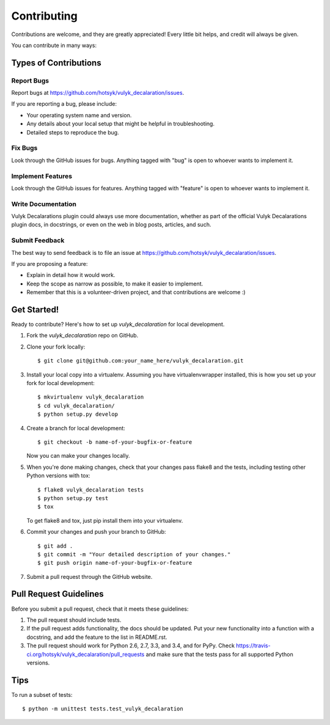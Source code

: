 ============
Contributing
============

Contributions are welcome, and they are greatly appreciated! Every
little bit helps, and credit will always be given.

You can contribute in many ways:

Types of Contributions
----------------------

Report Bugs
~~~~~~~~~~~

Report bugs at https://github.com/hotsyk/vulyk_decalaration/issues.

If you are reporting a bug, please include:

* Your operating system name and version.
* Any details about your local setup that might be helpful in troubleshooting.
* Detailed steps to reproduce the bug.

Fix Bugs
~~~~~~~~

Look through the GitHub issues for bugs. Anything tagged with "bug"
is open to whoever wants to implement it.

Implement Features
~~~~~~~~~~~~~~~~~~

Look through the GitHub issues for features. Anything tagged with "feature"
is open to whoever wants to implement it.

Write Documentation
~~~~~~~~~~~~~~~~~~~

Vulyk Decalarations plugin could always use more documentation, whether as part of the
official Vulyk Decalarations plugin docs, in docstrings, or even on the web in blog posts,
articles, and such.

Submit Feedback
~~~~~~~~~~~~~~~

The best way to send feedback is to file an issue at https://github.com/hotsyk/vulyk_decalaration/issues.

If you are proposing a feature:

* Explain in detail how it would work.
* Keep the scope as narrow as possible, to make it easier to implement.
* Remember that this is a volunteer-driven project, and that contributions
  are welcome :)

Get Started!
------------

Ready to contribute? Here's how to set up `vulyk_decalaration` for local development.

1. Fork the `vulyk_decalaration` repo on GitHub.
2. Clone your fork locally::

    $ git clone git@github.com:your_name_here/vulyk_decalaration.git

3. Install your local copy into a virtualenv. Assuming you have virtualenvwrapper installed, this is how you set up your fork for local development::

    $ mkvirtualenv vulyk_decalaration
    $ cd vulyk_decalaration/
    $ python setup.py develop

4. Create a branch for local development::

    $ git checkout -b name-of-your-bugfix-or-feature

   Now you can make your changes locally.

5. When you're done making changes, check that your changes pass flake8 and the tests, including testing other Python versions with tox::

    $ flake8 vulyk_decalaration tests
    $ python setup.py test
    $ tox

   To get flake8 and tox, just pip install them into your virtualenv.

6. Commit your changes and push your branch to GitHub::

    $ git add .
    $ git commit -m "Your detailed description of your changes."
    $ git push origin name-of-your-bugfix-or-feature

7. Submit a pull request through the GitHub website.

Pull Request Guidelines
-----------------------

Before you submit a pull request, check that it meets these guidelines:

1. The pull request should include tests.
2. If the pull request adds functionality, the docs should be updated. Put
   your new functionality into a function with a docstring, and add the
   feature to the list in README.rst.
3. The pull request should work for Python 2.6, 2.7, 3.3, and 3.4, and for PyPy. Check
   https://travis-ci.org/hotsyk/vulyk_decalaration/pull_requests
   and make sure that the tests pass for all supported Python versions.

Tips
----

To run a subset of tests::

    $ python -m unittest tests.test_vulyk_decalaration
